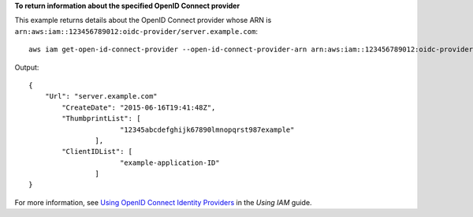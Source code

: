**To return information about the specified OpenID Connect provider**

This example returns details about the OpenID Connect provider whose ARN is ``arn:aws:iam::123456789012:oidc-provider/server.example.com``::

  aws iam get-open-id-connect-provider --open-id-connect-provider-arn arn:aws:iam::123456789012:oidc-provider/server.example.com

Output::

  {
      "Url": "server.example.com"
          "CreateDate": "2015-06-16T19:41:48Z",
          "ThumbprintList": [
			"12345abcdefghijk67890lmnopqrst987example"
		  ],
          "ClientIDList": [
			"example-application-ID"
		  ]
  }

For more information, see `Using OpenID Connect Identity Providers`_ in the *Using IAM* guide.

.. _`Using OpenID Connect Identity Providers`: http://docs.aws.amazon.com/IAM/latest/UserGuide/identity-providers-oidc.html